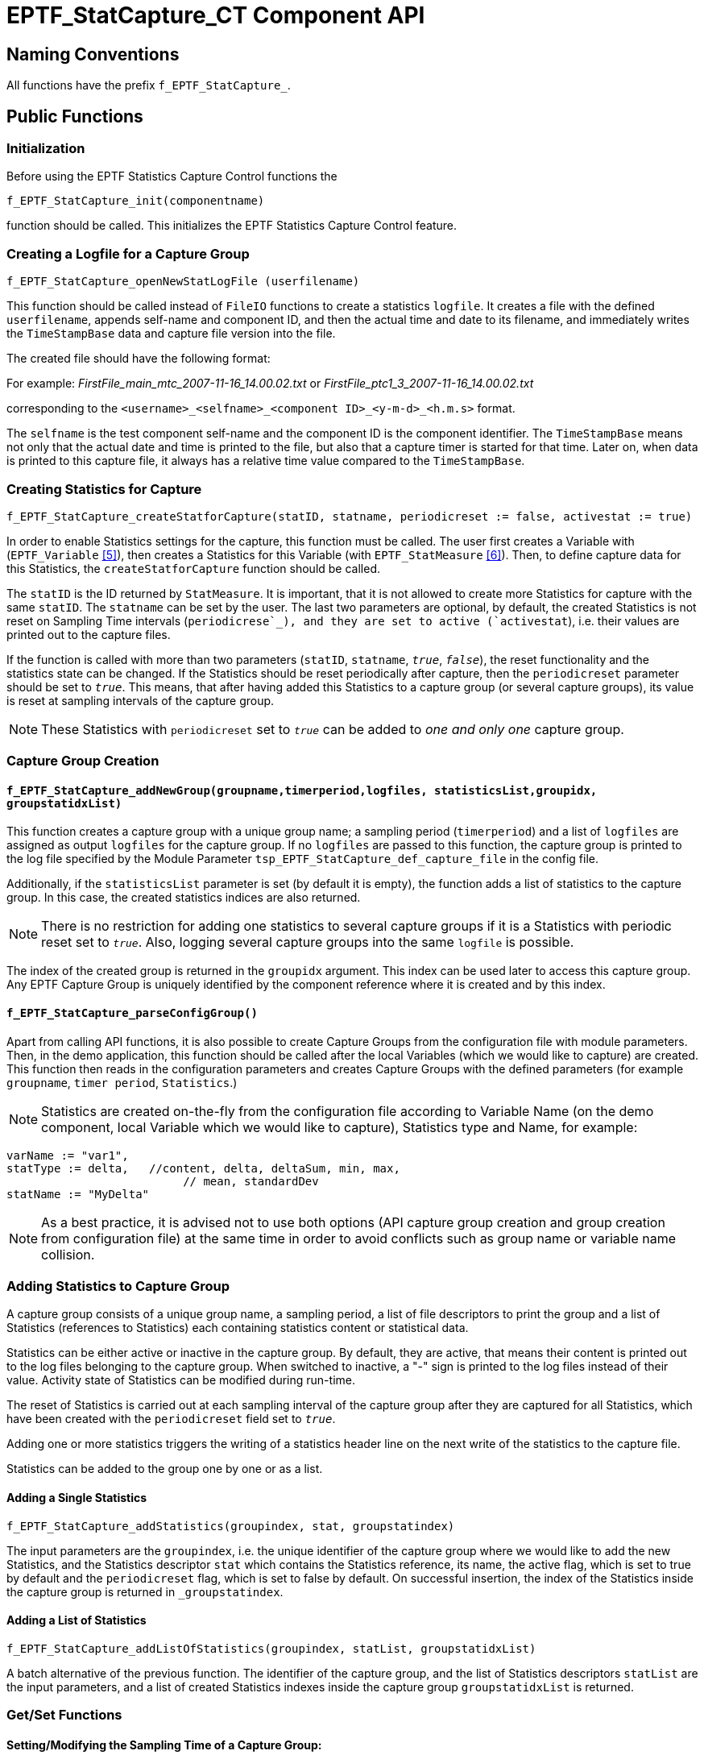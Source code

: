 [[eptf-statcapture-ct-component-api]]
= EPTF_StatCapture_CT Component API

== Naming Conventions

All functions have the prefix `f_EPTF_StatCapture_`.

== Public Functions

=== Initialization

Before using the EPTF Statistics Capture Control functions the

`f_EPTF_StatCapture_init(componentname)`

function should be called. This initializes the EPTF Statistics Capture Control feature.

=== Creating a Logfile for a Capture Group

`f_EPTF_StatCapture_openNewStatLogFile (userfilename)`

This function should be called instead of `FileIO` functions to create a statistics `logfile`. It creates a file with the defined `userfilename`, appends self-name and component ID, and then the actual time and date to its filename, and immediately writes the `TimeStampBase` data and capture file version into the file.

The created file should have the following format:

For example: _FirstFile_main_mtc_2007-11-16_14.00.02.txt_ or _FirstFile_ptc1_3_2007-11-16_14.00.02.txt_

corresponding to the `<username>_<selfname>_<component ID>_<y-m-d>_<h.m.s>` format.

The `selfname` is the test component self-name and the component ID is the component identifier. The `TimeStampBase` means not only that the actual date and time is printed to the file, but also that a capture timer is started for that time. Later on, when data is printed to this capture file, it always has a relative time value compared to the `TimeStampBase`.

=== Creating Statistics for Capture

`f_EPTF_StatCapture_createStatforCapture(statID, statname, periodicreset := false, activestat := true)`

In order to enable Statistics settings for the capture, this function must be called. The user first creates a Variable with (`EPTF_Variable` ‎<<9-references.adoc#_5, [5]>>), then creates a Statistics for this Variable (with `EPTF_StatMeasure` ‎<<9-references.adoc#_6, [6]>>). Then, to define capture data for this Statistics, the `createStatforCapture` function should be called.

The `statID` is the ID returned by `StatMeasure`. It is important, that it is not allowed to create more Statistics for capture with the same `statID`. The `statname` can be set by the user. The last two parameters are optional, by default, the created Statistics is not reset on Sampling Time intervals (`periodicrese`_), and they are set to active (`activestat`), i.e. their values are printed out to the capture files.

If the function is called with more than two parameters (`statID`, `statname`, `_true_`, `_false_`), the reset functionality and the statistics state can be changed. If the Statistics should be reset periodically after capture, then the `periodicreset` parameter should be set to `_true_`. This means, that after having added this Statistics to a capture group (or several capture groups), its value is reset at sampling intervals of the capture group.

NOTE: These Statistics with `periodicreset` set to `_true_` can be added to _one and only one_ capture group.

=== Capture Group Creation

[[f-eptf-statcapture-addnewgroup-groupname-timerperiod-logfiles-statisticslist]]
==== `f_EPTF_StatCapture_addNewGroup(groupname,timerperiod,logfiles, statisticsList,groupidx, groupstatidxList)`

This function creates a capture group with a unique group name; a sampling period (`timerperiod`) and a list of `logfiles` are assigned as output `logfiles` for the capture group. If no `logfiles` are passed to this function, the capture group is printed to the log file specified by the Module Parameter `tsp_EPTF_StatCapture_def_capture_file` in the config file.

Additionally, if the `statisticsList` parameter is set (by default it is empty), the function adds a list of statistics to the capture group. In this case, the created statistics indices are also returned.

NOTE: There is no restriction for adding one statistics to several capture groups if it is a Statistics with periodic reset set to `_true_`. Also, logging several capture groups into the same `logfile` is possible.

The index of the created group is returned in the `groupidx` argument. This index can be used later to access this capture group. Any EPTF Capture Group is uniquely identified by the component reference where it is created and by this index.

[[f-eptf-statcapture-parseconfiggroup]]
==== `f_EPTF_StatCapture_parseConfigGroup()`

Apart from calling API functions, it is also possible to create Capture Groups from the configuration file with module parameters. Then, in the demo application, this function should be called after the local Variables (which we would like to capture) are created. This function then reads in the configuration parameters and creates Capture Groups with the defined parameters (for example `groupname`, `timer period`, `Statistics`.)

NOTE: Statistics are created on-the-fly from the configuration file according to Variable Name (on the demo component, local Variable which we would like to capture), Statistics type and Name, for example:

[source]
----
varName := "var1",
statType := delta,   //content, delta, deltaSum, min, max,
		          // mean, standardDev
statName := "MyDelta"
----

NOTE: As a best practice, it is advised not to use both options (API capture group creation and group creation from configuration file) at the same time in order to avoid conflicts such as group name or variable name collision.

=== Adding Statistics to Capture Group

A capture group consists of a unique group name, a sampling period, a list of file descriptors to print the group and a list of Statistics (references to Statistics) each containing statistics content or statistical data.

Statistics can be either active or inactive in the capture group. By default, they are active, that means their content is printed out to the log files belonging to the capture group. When switched to inactive, a "-" sign is printed to the log files instead of their value. Activity state of Statistics can be modified during run-time.

The reset of Statistics is carried out at each sampling interval of the capture group after they are captured for all Statistics, which have been created with the `periodicreset` field set to `_true_`.

Adding one or more statistics triggers the writing of a statistics header line on the next write of the statistics to the capture file.

Statistics can be added to the group one by one or as a list.

==== Adding a Single Statistics

`f_EPTF_StatCapture_addStatistics(groupindex, stat, groupstatindex)`

The input parameters are the `groupindex`, i.e. the unique identifier of the capture group where we would like to add the new Statistics, and the Statistics descriptor `stat` which contains the Statistics reference, its name, the active flag, which is set to true by default and the `periodicreset` flag, which is set to false by default. On successful insertion, the index of the Statistics inside the capture group is returned in `_groupstatindex`.

==== Adding a List of Statistics

`f_EPTF_StatCapture_addListOfStatistics(groupindex, statList, groupstatidxList)`

A batch alternative of the previous function. The identifier of the capture group, and the list of Statistics descriptors `statList` are the input parameters, and a list of created Statistics indexes inside the capture group `groupstatidxList` is returned.

[[get-set-functions]]
=== Get/Set Functions

[[setting-modifying-the-sampling-time-of-a-capture-group]]
==== Setting/Modifying the Sampling Time of a Capture Group:

`f_EPTF_StatCapture_setTimerPeriod(groupindex, timerperiod)`

The sampling time period of the capture group specified by the `groupindex` parameter can be set during run-time to the float `timerperiod` input parameter (expressed in seconds). Every time the timer period is changed successfully, the new timer period is printed to the log files assigned to the capture group. From then on, the active Statistics of the capture group is captured and printed to file at these intervals.

==== Modifying the Capture State of a Statistics

[source]
----
f_EPTF_StatCapture_InactivateStatistics(groupindex, groupstatidx)

f_EPTF_StatCapture_ActivateStatistics(groupindex, groupstatidx)
----

These functions set the capture state of a Statistics specified by its index `groupstatidx` and the capture group `groupindex` it belongs to. By default, the state of the Statistics is active, that means, at each sampling period, when the capture group is captured, the content of the Statistics is printed out to the log files belonging to the capture group. During run-time, the capture state of the Statistics can be changed. If the state is set to inactive, instead of printing out Statistics content, a "-" sign is printed out to the log files.

NOTE: If this Statistics is included in other capture groups, then its state can be set independently for each capture group.

==== Finding a Statistics in a Capture Group

`f_EPTF_StatCapture_getStatisticsID (stat, groupindex, groupstatidx) returns boolean`

This function returns the Statistics index of the input parameter `stat` inside the Capture group specified by the input parameter `groupindex`.

If the Statistics is not contained in the capture group, `_false_` is returned.

=== Starting/Stopping Capture, Capture Control by API

Starting and stopping capture can be done anytime during runtime. Only deleted capture groups cannot be restarted again.

==== Start Capturing a Capture Group

`f_EPTF_StatCapture_startGroupCapture(groupindex)`

This function starts capturing a capture group defined by `groupindex`. First, it checks whether the group is not deleted, then prints the actual sampling time, groupname and Statistics value headers for the group to each `logfile` specified at capture group creation. At the end of each sampling interval, the contents of the capture group Statistics are printed out, until the capturing is stopped.

==== Start Capturing All Capture Groups

`f_EPTF_StatCapture_startCaptureAll()`

This function starts capturing all (not deleted) capture groups. It calls the `startGroupCapture` function for each capture group.

==== Stop Capturing a Capture Group

`f_EPTF_StatCapture_stopGroupCapture(groupindex)`

This functions stops capturing a capture group defined by `groupindex`. As an effect, the content of the capture group is not printed out to the `logfiles`.

==== Stop Capturing All Capture Groups

`f_EPTF_StatCapture_stopCaptureAll()`

This function stops the capture of all capture groups.

=== Deleting a Capture Group

`f_EPTF_StatCapture_deleteGroup(groupindex)`

Capture groups can be deleted during run-time. This means, that their content is not printed to file any more. Note that field contents of the group are deleted and the group cannot be restarted again.

== Summary Table of the Public Functions for EPTF Statistics Capture Control feature

See Summary of Statistics Capture Control functions belonging to the EPTF_StatCapture_CT component in the table below:

[width="100%",cols="50%,50%",options="header",]
|==============================================================================================================================================================================
|Function name |Description
|`f_EPTF_StatCapture_init_CT` |Initializes the StatCapture component.
|`f_EPTF_StatCapture_openNewStatLogFile` |Opens a new statistics logfile with the actual time and date appended to the filename and prints the TimeStampBase value into the file.
|`f_EPTF_StatCapture_createStatforCapture` |Creates Statistics for Capture.
|`f_EPTF_StatCapture_addNewGroup` |Adds a new Capture Group.
|`f_EPTF_StatCapture_parseConfigGroup()`` |Creates Statistics and adds new Capture Groups from parameters specified in the configuration file.
|`f_EPTF_StatCapture_addStatistics` |Adds Statistics to the Capture Group.
|`f_EPTF_StatCapture_addListOfStatistics` |Adds a list of Statistics to the Capture Group.
|f `_EPTF_StatCapture_setTimerPeriod` |Sets the Timer Period (sampling time) of the Capture Group.
|`f_EPTF_StatCapture_setLogFiles` |Sets capture files belonging to the Capture Group.
|`f_EPTF_StatCapture_InactivateStatistics` |Inactivates Statistics in a given Capture Group.
|`f_EPTF_StatCapture_ActivateStatistics` |Activates Statistics in a given Capture Group.
|`f_EPTF_StatCapture_getStatisticsID` |Looks up a Statistics in a Capture Group according to the Statistics ID.
|`f_EPTF_StatCapture_startGroupCapture` |Starts the Capture of a Capture Group.
|`f_EPTF_StatCapture_startCaptureAll` |Start Capturing all Capture Groups.
|`f_EPTF_StatCapture_stopGroupCapture` |Stops the Capture of a Capture Group.
|`f_EPTF_StatCapture_stopCaptureAll` |Stops Capturing all Capture Groups.
|`f_EPTF_StatCapture_deleteGroup` |Deletes a Capture Group.
|==============================================================================================================================================================================

== Private Functions

These functions _should not be called_ by the user of the EPTF Statistics Capture feature.

=== Logging Mechanism at Sampling Intervals

[[f-eptf-statcapture-handleevent-actionid-eventindex]]
==== `f_EPTF_StatCapture_handleEvent(actionID, eventindex)`

is a private function, it serves for logging the content of the capture group to the log files belonging to the capture group at sampling intervals. Inactive Statistics are printed out with "-".

NOTE: This function should not be called by the user, the mechanism is automatic.

=== Cleanup Function

[[f-eptf-statcapture-cleanup]]
==== `f_EPTF_StatCapture_cleanup()`

This function is responsible for a peaceful cleanup after termination of the program module or in case of errors.

NOTE: This is a private function; it should not be called by the user. On the other hand, it is important that the user application should _register this cleanup function_ in its init function with

`f_EPTF_Base_RegisterCleanup(refers(f_EPTF_StatCapture_cleanup())`

and make sure that you call the `f_EPTF_Base_cleanup_CT()` function (not the private `StatCapture_cleanup` function!) before terminating the component execution. See more details on the usage of the EPTF Base functions in its Function Description ‎<<9-references.adoc#_7, [7]>>.

NOTE: Other private functions not mentioned in the documentation can be found in the source code after the //Private Functions comment. These functions should not be called by the user.
